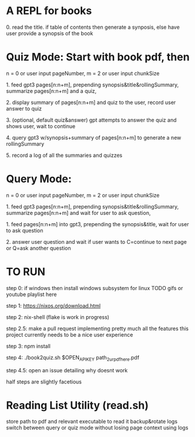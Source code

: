 * A REPL for books

**** 0. read the title. if table of contents  then generate a synposis, else have user provide a synopsis of the book

* Quiz Mode: Start with book pdf, then

**** n = 0 or user input pageNumber, m = 2 or user input chunkSize 
**** 1. feed gpt3 pages[n:n+m], prepending synopsis&title&rollingSummary, summarize pages[n:n+m] and a quiz,
**** 2. display summary of pages[n:n+m] and quiz to the user, record user answer to quiz
**** 3. (optional, default quiz&answer) gpt attempts to answer the quiz and shows user, wait to continue
**** 4. query gpt3 w/synopsis+summary of pages[n:n+m] to generate a new rollingSummary
**** 5. record a log of all the summaries and quizzes

* Query Mode: 

**** n = 0 or user input pageNumber, m = 2 or user input chunkSize 
**** 1. feed gpt3 pages[n:n+m], prepending synopsis&title&rollingSummary, summarize pages[n:n+m] and wait for user to ask question,
**** 1. feed pages[n:n+m] into gpt3, prepending the synopsis&title, wait for user to ask question
**** 2. answer user question and wait if user wants to C=continue to next page or Q=ask another question


* TO RUN

**** step 0: if windows then install windows subsystem for linux TODO gifs or youtube playlist here
**** step 1: https://nixos.org/download.html
**** step 2: nix-shell (flake is work in progress)
**** step 2.5: make a pull request implementing pretty much all the features this project currently needs to be a nice user experience
**** step 3:	npm install
**** step 4: ./book2quiz.sh $OPEN_API_KEY path_2_ur_pdf_here.pdf
**** step 4.5: open an issue detailing why doesnt work

half steps are slightly facetious

* Reading List Utility (read.sh)
store path to pdf and relevant executable to read it
backup&rotate logs
switch between query or quiz mode without losing page context using logs


